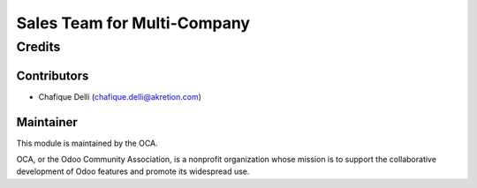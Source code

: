 ===================================
Sales Team for Multi-Company
===================================
 
 
Credits
=======
 
Contributors
------------
 
* Chafique Delli (chafique.delli@akretion.com)
 
Maintainer
----------
 
.. image:: http://odoo-community.org/logo.png
   :alt: Odoo Community Association
   :target: http://odoo-community.org

This module is maintained by the OCA.

OCA, or the Odoo Community Association, is a nonprofit organization whose mission is to support the collaborative development of Odoo features and promote its  widespread use.
